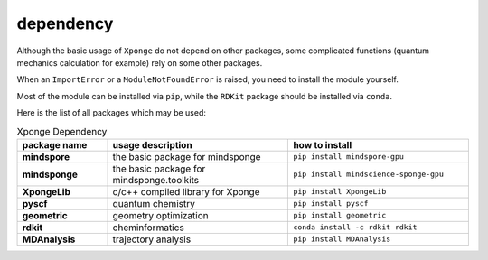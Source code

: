 dependency
-------------

Although the basic usage of ``Xponge`` do not depend on other packages, some complicated functions (quantum mechanics calculation for example) rely on some other packages.

When an ``ImportError`` or a ``ModuleNotFoundError`` is raised, you need to install the module yourself.

Most of the module can be installed via ``pip``, while the ``RDKit`` package should be installed via ``conda``.

Here is the list of all packages which may be used:

.. list-table:: Xponge Dependency
    :widths: 10 20 20
    :header-rows: 1
    :stub-columns: 1
    
    * - package name
      - usage description
      - how to install
    * - mindspore
      - the basic package for mindsponge
      - ``pip install mindspore-gpu``
    * - mindsponge
      - the basic package for mindsponge.toolkits
      - ``pip install mindscience-sponge-gpu``
    * - XpongeLib
      - c/c++ compiled library for Xponge
      - ``pip install XpongeLib``
    * - pyscf
      - quantum chemistry
      - ``pip install pyscf``
    * - geometric
      - geometry optimization
      - ``pip install geometric``
    * - rdkit
      - cheminformatics
      - ``conda install -c rdkit rdkit``
    * - MDAnalysis
      - trajectory analysis
      - ``pip install MDAnalysis``
